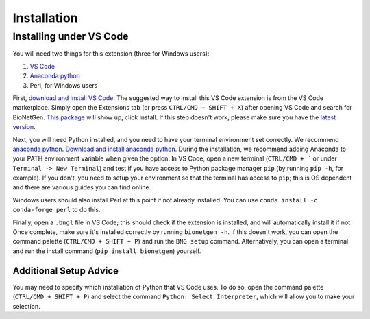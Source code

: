 .. _install:

############
Installation
############

Installing under VS Code
-------------------------

You will need two things for this extension (three for Windows users):

1. `VS Code <https://code.visualstudio.com/>`_
2. `Anaconda python <https://www.anaconda.com/products/individual>`_
3. Perl, for Windows users

First, `download and install VS Code <https://code.visualstudio.com>`_. The suggested way to install this VS Code extension is
from the VS Code marketplace. Simply open the Extensions tab (or press ``CTRL/CMD + SHIFT + X``) after opening VS Code and search 
for BioNetGen. `This package <https://marketplace.visualstudio.com/items?itemName=als251.bngl>`_ will show up, click install. If 
this step doesn't work, please make sure you have the `latest version <https://vscode-docs.readthedocs.io/en/stable/supporting/howtoupdate/>`_.

Next, you will need Python installed, and you need to have your terminal environment set correctly. We recommend 
`anaconda python <https://www.anaconda.com/products/individual>`_. `Download and install anaconda python <https://docs.anaconda.com/anaconda/install/index.html>`_.
During the installation, we recommend adding Anaconda to your PATH environment variable when given the option.
In VS Code, open a new terminal (``CTRL/CMD + ``` or under ``Terminal -> New Terminal``) and test if you have access to Python package manager ``pip`` (by running ``pip -h``, for example). 
If you don't, you need to setup your environment so that the terminal has access to ``pip``; this is OS dependent and there are various 
guides you can find online.

Windows users should also install Perl at this point if not already installed. You can use ``conda install -c conda-forge perl`` to do this.

Finally, open a ``.bngl`` file in VS Code; this should check if the extension is installed, and will automatically install it if not. Once complete, make sure it's installed correctly by
running ``bionetgen -h``. If this doesn't work, you can open the command palette (``CTRL/CMD + SHIFT + P``) and run the ``BNG setup`` command.
Alternatively, you can open a terminal and run the install command (``pip install bionetgen``) yourself.

Additional Setup Advice
=======================
You may need to specify which installation of Python that VS Code uses.
To do so, open the command palette (``CTRL/CMD + SHIFT + P``) and select the command ``Python: Select Interpreter``, which will allow you to make your selection.
